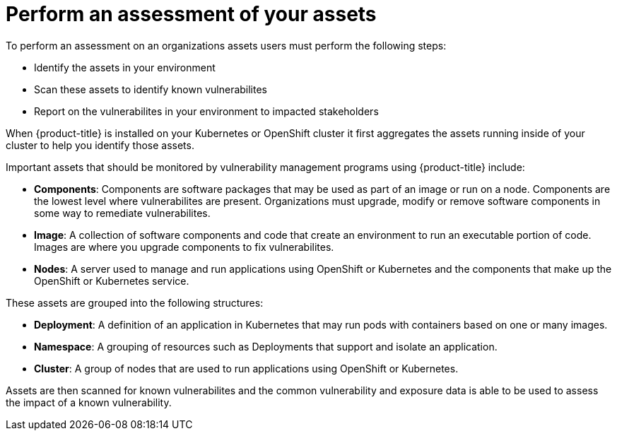 // Module included in the following assemblies:
//
// * operating/manage-vulnerabilities.adoc
:_module-type: CONCEPT
[id="vulnerability-management-asset-assessment_{context}"]
= Perform an assessment of your assets 

[role="_abstract"]

To perform an assessment on an organizations assets users must perform the following steps:

* Identify the assets in your environment
* Scan these assets to identify known vulnerabilites
* Report on the vulnerabilites in your environment to impacted stakeholders

When {product-title} is installed on your Kubernetes or OpenShift cluster it first aggregates the assets running inside of your cluster to help you identify those assets.

Important assets that should be monitored by vulnerability management programs using {product-title} include:

* *Components*: Components are software packages that may be used as part of an image or run on a node. Components are the lowest level where vulnerabilites are present. Organizations must upgrade, modify or remove software components in some way to remediate vulnerabilites.
* *Image*: A collection of software components and code that create an environment to run an executable portion of code. Images are where you upgrade components to fix vulnerabilites.
* *Nodes*: A server used to manage and run applications using OpenShift or Kubernetes and the components that make up the OpenShift or Kubernetes service.

These assets are grouped into the following structures:

* *Deployment*: A definition of an application in Kubernetes that may run pods with containers based on one or many images. 
* *Namespace*: A grouping of resources such as Deployments that support and isolate an application. 
* *Cluster*: A group of nodes that are used to run applications using OpenShift or Kubernetes. 

Assets are then scanned for known vulnerabilites and the common vulnerability and exposure data is able to be used to assess the impact of a known vulnerability.